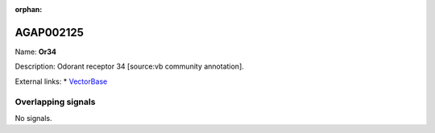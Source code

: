 :orphan:

AGAP002125
=============



Name: **Or34**

Description: Odorant receptor 34 [source:vb community annotation].

External links:
* `VectorBase <https://www.vectorbase.org/Anopheles_gambiae/Gene/Summary?g=AGAP002125>`_

Overlapping signals
-------------------



No signals.


